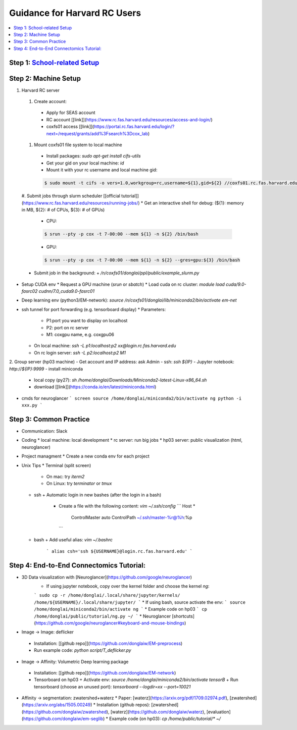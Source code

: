 
Guidance for Harvard RC Users
=======================

.. contents::
    :local:

Step 1: `School-related Setup <https://docs.google.com/document/d/18ovdpC2Tzf_8EvDBHXRBznELUbuIQwDN7Llgp_-QbrI/edit>`_
-----------------------

Step 2: Machine Setup
-----------------------
#. Harvard RC server 
  #. Create account:
    * Apply for SEAS account 
    * RC account [[link]](https://www.rc.fas.harvard.edu/resources/access-and-login/)
    * coxfs01 access [[link]](https://portal.rc.fas.harvard.edu/login/?next=/request/grants/add%3Fsearch%3Dcox_lab)

  #. Mount coxfs01 file system to local machine
    * Install packages: `sudo apt-get install cifs-utils`
    * Get your gid on your local machine: `id`
    * Mount it with your rc username and local machine gid: 

    .. code-block:: none

            $ sudo mount -t cifs -o vers=1.0,workgroup=rc,username=${1},gid=${2} //coxfs01.rc.fas.harvard.edu/coxfs01 /mnt/coxfs01
            
  #. Submit jobs through slurm scheduler [[official tutorial]](https://www.rc.fas.harvard.edu/resources/running-jobs/)
  * Get an interactive shell for debug: (${1}: memory in MB, ${2}: # of CPUs, ${3}: # of GPUs)
    + CPU: 
    .. code-block:: none

            $ srun --pty -p cox -t 7-00:00 --mem ${1} -n ${2} /bin/bash

    + GPU: 

    .. code-block:: none

            $ srun --pty -p cox -t 7-00:00 --mem ${1} -n ${2} --gres=gpu:${3} /bin/bash

  * Submit job in the background:
    + `/n/coxfs01/donglai/ppl/public/example_slurm.py`
- Setup CUDA env
  * Request a GPU machine (`srun` or `sbatch`)
  * Load cuda on rc cluster: `module load cuda/9.0-fasrc02 cudnn/7.0_cuda9.0-fasrc01`
- Deep learning env (python3/EM-network): `source /n/coxfs01/donglai/lib/miniconda2/bin/activate em-net`
- ssh tunnel for port forwarding (e.g. tensorboard display)
  * Parameters:
    + P1:port you want to display on localhost
    + P2: port on rc server
    + M1: coxgpu name, e.g. coxgpu06
  * On local machine: `ssh -L p1:localhost:p2 xx@login.rc.fas.harvard.edu`
  * On rc login server: `ssh -L p2:localhost:p2 M1`

2. Group server (hp03 machine)
- Get account and IP address: ask Admin
- ssh: `ssh ${IP}`
- Jupyter notebook: `http://${IP}:9999`
- install miniconda
  * local copy (py27): `sh /home/donglai/Downloads/Miniconda2-latest-Linux-x86_64.sh`
  * download [[link]](https://conda.io/en/latest/miniconda.html)
- cmds for neuroglancer
  ```
  screen
  source /home/donglai/miniconda2/bin/activate ng
  python -i xxx.py
  ```

Step 3: Common Practice
-----------------------

- Communication: Slack
- Coding
  * local machine: local development
  * rc server: run big jobs
  * hp03 server: public visualization (html, neuroglancer)
- Project managment
  * Create a new conda env for each project
- Unix Tips
  * Terminal (split screen)
    + On mac: try `iterm2`
    + On Linux: try `terminator` or `tmux`
  * ssh
    + Automatic login in new bashes (after the login in a bash)
      - Create a file with the following content: `vim ~/.ssh/config`
        ```
        Host *
          ControlMaster auto
          ControlPath ~/.ssh/master-%r@%h:%p
        ```
  * bash	
    + Add useful alias: `vim ~/.bashrc`
      ```
      alias csh='ssh ${USERNAME}@login.rc.fas.harvard.edu'
      ```

Step 4: End-to-End Connectomics Tutorial:
-----------------------
- 3D Data visualization with [Neuroglancer](https://github.com/google/neuroglancer)
   * If using jupyter notebook, copy over the kernel folder and choose the kernel `ng`:
   ```
   sudo cp -r /home/donglai/.local/share/jupyter/kernels/ /home/${USERNAME}/.local/share/jupyter/
   ```
   * If using bash, source activate the env: 
   ```
   source /home/donglai/miniconda2/bin/activate ng
   ```
   * Example code on hp03
   ```
   cp /home/donglai/public/tutorial/ng.py ~/
   ```
   * Neuroglancer [shortcuts](https://github.com/google/neuroglancer#keyboard-and-mouse-bindings)
- Image -> Image: deflicker
 * Installation: [[github repo]](https://github.com/donglaiw/EM-preprocess)
 * Run example code: `python script/T_deflicker.py`
- Image -> Affinity: Volumetric Deep learning package
 * Installation: [[github repo]](https://github.com/donglaiw/EM-network)
 * Tensorboard on hp03
   + Activate env: `source /home/donglai/miniconda2/bin/activate tensorB`
   + Run tensorboard (choose an unused port): `tensorboard --logdir=xx --port=10021` 

- Affinity -> segmentation: zwatershed+waterz
  * Paper: [waterz](https://arxiv.org/pdf/1709.02974.pdf), [zwatershed](https://arxiv.org/abs/1505.00249)
  * Installation (github repos): [zwatershed](https://github.com/donglaiw/zwatershed), [waterz](https://github.com/donglaiw/waterz), [evaluation](https://github.com/donglaiw/em-seglib)
  * Example code (on hp03): `cp /home/public/tutorial/*  ~/`
